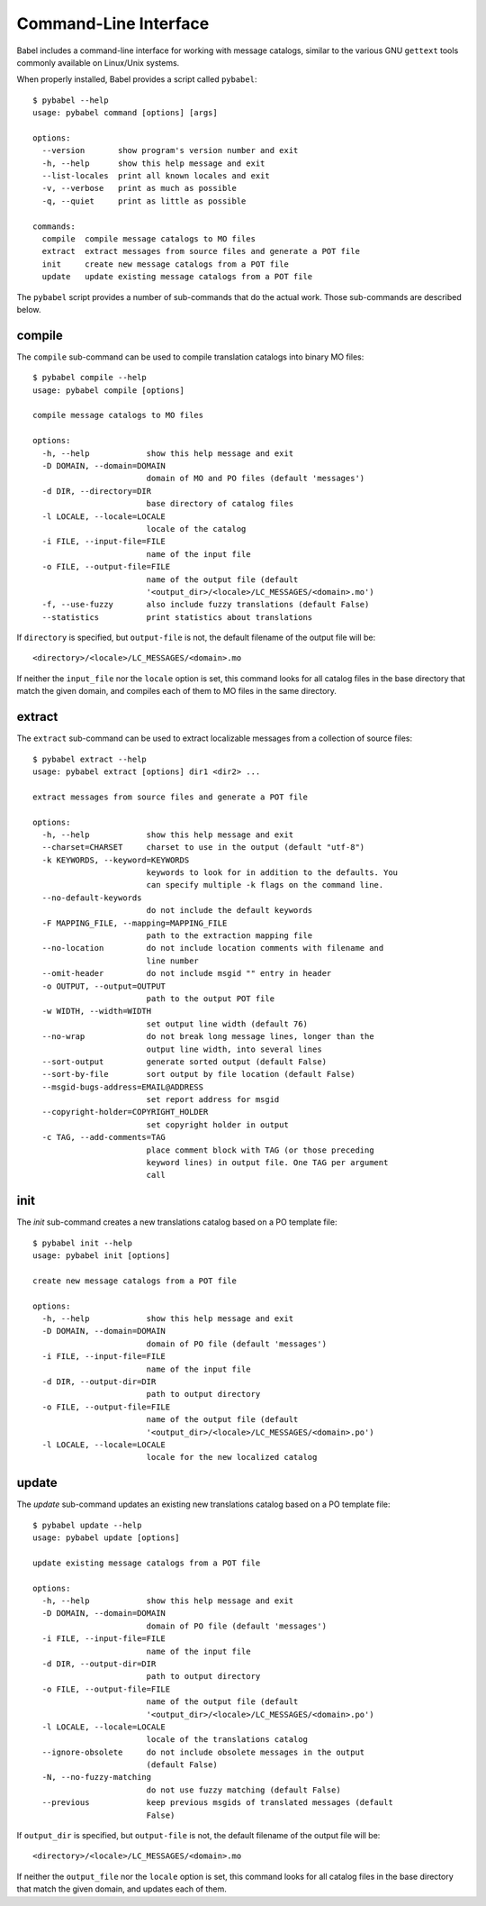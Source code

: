 .. -*- mode: rst; encoding: utf-8 -*-

.. _cmdline:

======================
Command-Line Interface
======================

Babel includes a command-line interface for working with message catalogs,
similar to the various GNU ``gettext`` tools commonly available on Linux/Unix
systems.


When properly installed, Babel provides a script called ``pybabel``::

    $ pybabel --help
    usage: pybabel command [options] [args]

    options:
      --version       show program's version number and exit
      -h, --help      show this help message and exit
      --list-locales  print all known locales and exit
      -v, --verbose   print as much as possible
      -q, --quiet     print as little as possible

    commands:
      compile  compile message catalogs to MO files
      extract  extract messages from source files and generate a POT file
      init     create new message catalogs from a POT file
      update   update existing message catalogs from a POT file

The ``pybabel`` script provides a number of sub-commands that do the actual
work. Those sub-commands are described below.


compile
=======

The ``compile`` sub-command can be used to compile translation catalogs into
binary MO files::

    $ pybabel compile --help
    usage: pybabel compile [options]

    compile message catalogs to MO files

    options:
      -h, --help            show this help message and exit
      -D DOMAIN, --domain=DOMAIN
                            domain of MO and PO files (default 'messages')
      -d DIR, --directory=DIR
                            base directory of catalog files
      -l LOCALE, --locale=LOCALE
                            locale of the catalog
      -i FILE, --input-file=FILE
                            name of the input file
      -o FILE, --output-file=FILE
                            name of the output file (default
                            '<output_dir>/<locale>/LC_MESSAGES/<domain>.mo')
      -f, --use-fuzzy       also include fuzzy translations (default False)
      --statistics          print statistics about translations

If ``directory`` is specified, but ``output-file`` is not, the default filename
of the output file will be::

    <directory>/<locale>/LC_MESSAGES/<domain>.mo

If neither the ``input_file`` nor the ``locale`` option is set, this command
looks for all catalog files in the base directory that match the given domain,
and compiles each of them to MO files in the same directory.


extract
=======

The ``extract`` sub-command can be used to extract localizable messages from
a collection of source files::

    $ pybabel extract --help
    usage: pybabel extract [options] dir1 <dir2> ...

    extract messages from source files and generate a POT file

    options:
      -h, --help            show this help message and exit
      --charset=CHARSET     charset to use in the output (default "utf-8")
      -k KEYWORDS, --keyword=KEYWORDS
                            keywords to look for in addition to the defaults. You
                            can specify multiple -k flags on the command line.
      --no-default-keywords
                            do not include the default keywords
      -F MAPPING_FILE, --mapping=MAPPING_FILE
                            path to the extraction mapping file
      --no-location         do not include location comments with filename and
                            line number
      --omit-header         do not include msgid "" entry in header
      -o OUTPUT, --output=OUTPUT
                            path to the output POT file
      -w WIDTH, --width=WIDTH
                            set output line width (default 76)
      --no-wrap             do not break long message lines, longer than the
                            output line width, into several lines
      --sort-output         generate sorted output (default False)
      --sort-by-file        sort output by file location (default False)
      --msgid-bugs-address=EMAIL@ADDRESS
                            set report address for msgid
      --copyright-holder=COPYRIGHT_HOLDER
                            set copyright holder in output
      -c TAG, --add-comments=TAG
                            place comment block with TAG (or those preceding
                            keyword lines) in output file. One TAG per argument
                            call


init
====

The `init` sub-command creates a new translations catalog based on a PO
template file::

    $ pybabel init --help
    usage: pybabel init [options]

    create new message catalogs from a POT file

    options:
      -h, --help            show this help message and exit
      -D DOMAIN, --domain=DOMAIN
                            domain of PO file (default 'messages')
      -i FILE, --input-file=FILE
                            name of the input file
      -d DIR, --output-dir=DIR
                            path to output directory
      -o FILE, --output-file=FILE
                            name of the output file (default
                            '<output_dir>/<locale>/LC_MESSAGES/<domain>.po')
      -l LOCALE, --locale=LOCALE
                            locale for the new localized catalog


update
======

The `update` sub-command updates an existing new translations catalog based on
a PO template file::

    $ pybabel update --help
    usage: pybabel update [options]

    update existing message catalogs from a POT file

    options:
      -h, --help            show this help message and exit
      -D DOMAIN, --domain=DOMAIN
                            domain of PO file (default 'messages')
      -i FILE, --input-file=FILE
                            name of the input file
      -d DIR, --output-dir=DIR
                            path to output directory
      -o FILE, --output-file=FILE
                            name of the output file (default
                            '<output_dir>/<locale>/LC_MESSAGES/<domain>.po')
      -l LOCALE, --locale=LOCALE
                            locale of the translations catalog
      --ignore-obsolete     do not include obsolete messages in the output
                            (default False)
      -N, --no-fuzzy-matching
                            do not use fuzzy matching (default False)
      --previous            keep previous msgids of translated messages (default
                            False)

If ``output_dir`` is specified, but ``output-file`` is not, the default
filename of the output file will be::

    <directory>/<locale>/LC_MESSAGES/<domain>.mo

If neither the ``output_file`` nor the ``locale`` option is set, this command
looks for all catalog files in the base directory that match the given domain,
and updates each of them.
